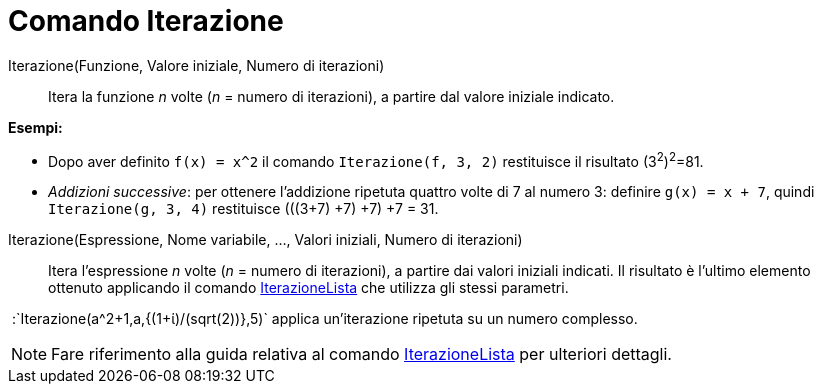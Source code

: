 = Comando Iterazione

Iterazione(Funzione, Valore iniziale, Numero di iterazioni)::
  Itera la funzione _n_ volte (_n_ = numero di iterazioni), a partire dal valore iniziale indicato.

[EXAMPLE]
====

*Esempi:*

* Dopo aver definito `f(x) = x^2` il comando `Iterazione(f, 3, 2)` restituisce il risultato (3^2^)^2^=81.
* _Addizioni successive_: per ottenere l'addizione ripetuta quattro volte di 7 al numero 3: definire `g(x) = x + 7`,
quindi `Iterazione(g, 3, 4)` restituisce (((3+7) +7) +7) +7 = 31.

====

Iterazione(Espressione, Nome variabile, ..., Valori iniziali, Numero di iterazioni)::
  Itera l'espressione _n_ volte (_n_ = numero di iterazioni), a partire dai valori iniziali indicati. Il risultato è
  l'ultimo elemento ottenuto applicando il comando xref:/commands/Comando_IterazioneLista.adoc[IterazioneLista] che
  utilizza gli stessi parametri.

[EXAMPLE]
====

 :`Iterazione(a^2+1,a,{(1+ί)/(sqrt(2))},5)` applica un'iterazione ripetuta su un numero complesso.

====

[NOTE]
====

Fare riferimento alla guida relativa al comando xref:/commands/Comando_IterazioneLista.adoc[IterazioneLista] per
ulteriori dettagli.

====
